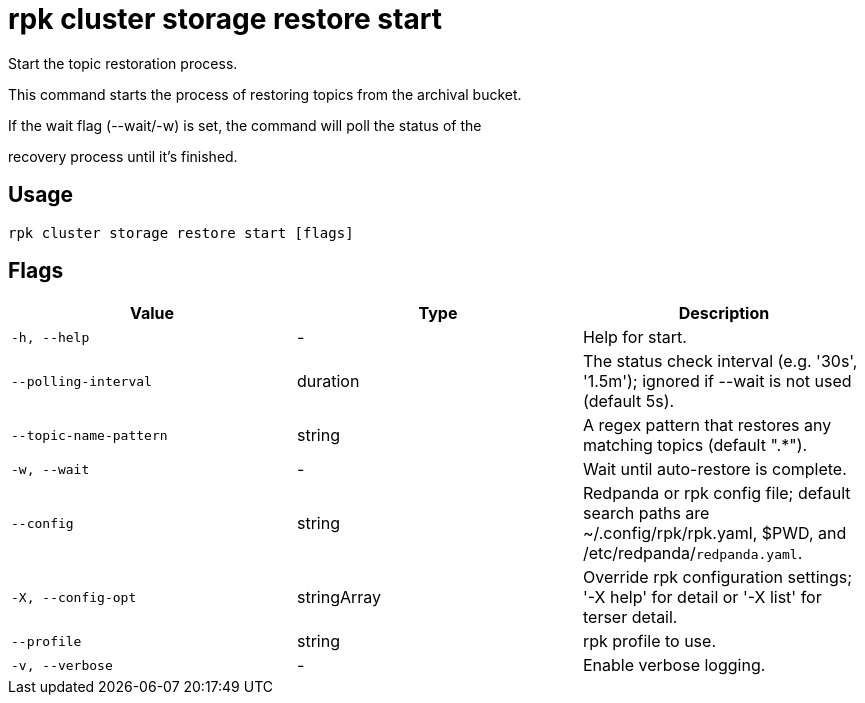 = rpk cluster storage restore start
:description: rpk cluster storage restore start

Start the topic restoration process.
		
This command starts the process of restoring topics from the archival bucket.
If the wait flag (--wait/-w) is set, the command will poll the status of the
recovery process until it's finished.

== Usage

[,bash]
----
rpk cluster storage restore start [flags]
----

== Flags

[cols="1m,1a,2a]
|===
|*Value* |*Type* |*Description*

|`-h, --help` |- |Help for start.

|`--polling-interval` |duration |The status check interval (e.g. '30s', '1.5m'); ignored if --wait is not used (default 5s).

|`--topic-name-pattern` |string |A regex pattern that restores any matching topics (default ".*").

|`-w, --wait` |- |Wait until auto-restore is complete.

|`--config` |string |Redpanda or rpk config file; default search paths are ~/.config/rpk/rpk.yaml, $PWD, and /etc/redpanda/`redpanda.yaml`.

|`-X, --config-opt` |stringArray |Override rpk configuration settings; '-X help' for detail or '-X list' for terser detail.

|`--profile` |string |rpk profile to use.

|`-v, --verbose` |- |Enable verbose logging.
|===